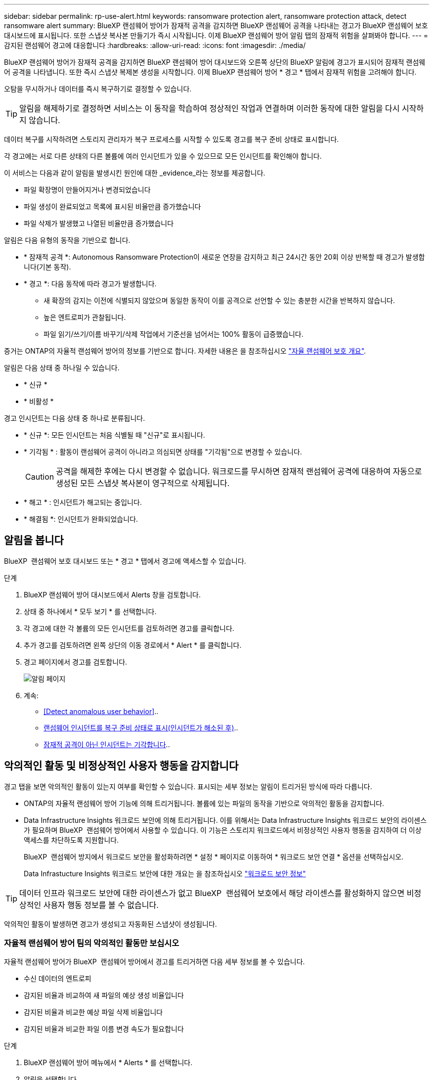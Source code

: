 ---
sidebar: sidebar 
permalink: rp-use-alert.html 
keywords: ransomware protection alert, ransomware protection attack, detect ransomware alert 
summary: BlueXP 랜섬웨어 방어가 잠재적 공격을 감지하면 BlueXP 랜섬웨어 공격을 나타내는 경고가 BlueXP 랜섬웨어 보호 대시보드에 표시됩니다. 또한 스냅샷 복사본 만들기가 즉시 시작됩니다. 이제 BlueXP 랜섬웨어 방어 알림 탭의 잠재적 위험을 살펴봐야 합니다. 
---
= 감지된 랜섬웨어 경고에 대응합니다
:hardbreaks:
:allow-uri-read: 
:icons: font
:imagesdir: ./media/


[role="lead"]
BlueXP 랜섬웨어 방어가 잠재적 공격을 감지하면 BlueXP 랜섬웨어 방어 대시보드와 오른쪽 상단의 BlueXP 알림에 경고가 표시되어 잠재적 랜섬웨어 공격을 나타냅니다. 또한 즉시 스냅샷 복제본 생성을 시작합니다. 이제 BlueXP 랜섬웨어 방어 * 경고 * 탭에서 잠재적 위험을 고려해야 합니다.

오탐을 무시하거나 데이터를 즉시 복구하기로 결정할 수 있습니다.


TIP: 알림을 해제하기로 결정하면 서비스는 이 동작을 학습하여 정상적인 작업과 연결하며 이러한 동작에 대한 알림을 다시 시작하지 않습니다.

데이터 복구를 시작하려면 스토리지 관리자가 복구 프로세스를 시작할 수 있도록 경고를 복구 준비 상태로 표시합니다.

각 경고에는 서로 다른 상태의 다른 볼륨에 여러 인시던트가 있을 수 있으므로 모든 인시던트를 확인해야 합니다.

이 서비스는 다음과 같이 알림을 발생시킨 원인에 대한 _evidence_라는 정보를 제공합니다.

* 파일 확장명이 만들어지거나 변경되었습니다
* 파일 생성이 완료되었고 목록에 표시된 비율만큼 증가했습니다
* 파일 삭제가 발생했고 나열된 비율만큼 증가했습니다


알림은 다음 유형의 동작을 기반으로 합니다.

* * 잠재적 공격 *: Autonomous Ransomware Protection이 새로운 연장을 감지하고 최근 24시간 동안 20회 이상 반복할 때 경고가 발생합니다(기본 동작).
* * 경고 *: 다음 동작에 따라 경고가 발생합니다.
+
** 새 확장의 감지는 이전에 식별되지 않았으며 동일한 동작이 이를 공격으로 선언할 수 있는 충분한 시간을 반복하지 않습니다.
** 높은 엔트로피가 관찰됩니다.
** 파일 읽기/쓰기/이름 바꾸기/삭제 작업에서 기준선을 넘어서는 100% 활동이 급증했습니다.




증거는 ONTAP의 자율적 랜섬웨어 방어의 정보를 기반으로 합니다. 자세한 내용은 을 참조하십시오 https://docs.netapp.com/us-en/ontap/anti-ransomware/index.html["자율 랜섬웨어 보호 개요"^].

알림은 다음 상태 중 하나일 수 있습니다.

* * 신규 *
* * 비활성 *


경고 인시던트는 다음 상태 중 하나로 분류됩니다.

* * 신규 *: 모든 인시던트는 처음 식별될 때 "신규"로 표시됩니다.
* * 기각됨 * : 활동이 랜섬웨어 공격이 아니라고 의심되면 상태를 "기각됨"으로 변경할 수 있습니다.
+

CAUTION: 공격을 해제한 후에는 다시 변경할 수 없습니다. 워크로드를 무시하면 잠재적 랜섬웨어 공격에 대응하여 자동으로 생성된 모든 스냅샷 복사본이 영구적으로 삭제됩니다.

* * 해고 * : 인시던트가 해고되는 중입니다.
* * 해결됨 *: 인시던트가 완화되었습니다.




== 알림을 봅니다

BlueXP  랜섬웨어 보호 대시보드 또는 * 경고 * 탭에서 경고에 액세스할 수 있습니다.

.단계
. BlueXP 랜섬웨어 방어 대시보드에서 Alerts 창을 검토합니다.
. 상태 중 하나에서 * 모두 보기 * 를 선택합니다.
. 각 경고에 대한 각 볼륨의 모든 인시던트를 검토하려면 경고를 클릭합니다.
. 추가 경고를 검토하려면 왼쪽 상단의 이동 경로에서 * Alert * 를 클릭합니다.
. 경고 페이지에서 경고를 검토합니다.
+
image:screen-alerts.png["알림 페이지"]

. 계속:
+
** <<Detect anomalous user behavior>>..
** <<랜섬웨어 인시던트를 복구 준비 상태로 표시(인시던트가 해소된 후)>>..
** <<잠재적 공격이 아닌 인시던트는 기각합니다>>..






== 악의적인 활동 및 비정상적인 사용자 행동을 감지합니다

경고 탭을 보면 악의적인 활동이 있는지 여부를 확인할 수 있습니다. 표시되는 세부 정보는 알림이 트리거된 방식에 따라 다릅니다.

* ONTAP의 자율적 랜섬웨어 방어 기능에 의해 트리거됩니다. 볼륨에 있는 파일의 동작을 기반으로 악의적인 활동을 감지합니다.
* Data Infrastructure Insights 워크로드 보안에 의해 트리거됩니다. 이를 위해서는 Data Infrastructure Insights 워크로드 보안의 라이센스가 필요하며 BlueXP  랜섬웨어 방어에서 사용할 수 있습니다. 이 기능은 스토리지 워크로드에서 비정상적인 사용자 행동을 감지하여 더 이상 액세스를 차단하도록 지원합니다.
+
BlueXP  랜섬웨어 방지에서 워크로드 보안을 활성화하려면 * 설정 * 페이지로 이동하여 * 워크로드 보안 연결 * 옵션을 선택하십시오.

+
Data Infrastucture Insights 워크로드 보안에 대한 개요는 을 참조하십시오 https://docs.netapp.com/us-en/data-infrastructure-insights/cs_intro.html["워크로드 보안 정보"^]




TIP: 데이터 인프라 워크로드 보안에 대한 라이센스가 없고 BlueXP  랜섬웨어 보호에서 해당 라이센스를 활성화하지 않으면 비정상적인 사용자 행동 정보를 볼 수 없습니다.

악의적인 활동이 발생하면 경고가 생성되고 자동화된 스냅샷이 생성됩니다.



=== 자율적 랜섬웨어 방어 팀의 악의적인 활동만 보십시오

자율적 랜섬웨어 방어가 BlueXP  랜섬웨어 방어에서 경고를 트리거하면 다음 세부 정보를 볼 수 있습니다.

* 수신 데이터의 엔트로피
* 감지된 비율과 비교하여 새 파일의 예상 생성 비율입니다
* 감지된 비율과 비교한 예상 파일 삭제 비율입니다
* 감지된 비율과 비교한 파일 이름 변경 속도가 필요합니다


.단계
. BlueXP 랜섬웨어 방어 메뉴에서 * Alerts * 를 선택합니다.
. 알림을 선택합니다.
. 알림에서 인시던트를 검토합니다.
+
image:screen-alerts-incidents3.png["알림 인시던트 페이지"]

. 인시던트의 세부 정보를 검토할 인시던트를 선택합니다.
+
image:screen-alerts-incidents-details-arp.png["인시던트 세부 정보 페이지"]





=== Data Infrastructure Insights 워크로드 보안에서 비정상적인 사용자 행동을 확인하십시오

Data Infrastructure Insights 워크로드 보안이 BlueXP  랜섬웨어 보호에서 경고를 트리거하면 Data Infrastructure Insights 워크로드 보안에서 의심스러운 사용자를 확인하고, 사용자를 차단하며, 사용자 활동을 직접 조사할 수 있습니다.


TIP: 이러한 기능은 Autonomous Ransomware Protection에서 제공하는 세부 정보에 더해 줍니다.

.시작하기 전에
이 옵션을 사용하려면 Data Infrastructure Insights 워크로드 보안에 대한 라이센스가 필요하며 BlueXP  랜섬웨어 방어에서 사용할 수 있습니다.

BlueXP  랜섬웨어 차단에서 워크로드 보안을 활성화하려면 다음을 수행하십시오.

. 설정 * 페이지로 이동합니다.
. 워크로드 보안 연결 * 옵션을 선택합니다.
+
자세한 내용은 을 참조하십시오 link:rp-use-settings.html["BlueXP 랜섬웨어 보호 설정을 구성합니다"].



.단계
. BlueXP 랜섬웨어 방어 메뉴에서 * Alerts * 를 선택합니다.
. 알림을 선택합니다.
. 알림에서 인시던트를 검토합니다.
+
image:screen-alerts-incidents-diiws.png["워크로드 보안 세부 정보를 보여 주는 알림 인시던트 페이지"]

. BlueXP 가 모니터링하는 환경에서 의심스러운 사용자가 더 이상 액세스하지 못하도록 차단하려면 * 사용자 차단 * 링크를 선택합니다.
. 알림의 경고 또는 인시던트를 조사합니다.
+
.. Data Infrastructure Insights 워크로드 보안에서 경고를 더 자세히 조사하려면 * 워크로드 보안에서 조사 * 링크를 선택하십시오.
.. 인시던트의 세부 정보를 검토할 인시던트를 선택합니다.
+
image:screen-alerts-incidents-details-arp-diiws.png["워크로드 보안 세부 정보를 보여 주는 인시던트 세부 정보 페이지"]

+
Data Infrastructure Insights 워크로드 보안이 새 탭에 열립니다.

+
image:screen-alerts-incidents-diiws-diiwspage.png["워크로드 보안 조사"]







== 랜섬웨어 인시던트를 복구 준비 상태로 표시(인시던트가 해소된 후)

공격을 완화하고 워크로드를 복구할 준비가 된 후에는 스토리지 관리 팀과 데이터를 복구할 수 있도록 준비해 두었다가 복구 프로세스를 시작할 수 있도록 해야 합니다.

.단계
. BlueXP 랜섬웨어 방어 메뉴에서 * Alerts * 를 선택합니다.
+
image:screen-alerts.png["알림 페이지"]

. Alerts 페이지에서 알림을 선택합니다.
. 알림에서 인시던트를 검토합니다.
+
image:screen-alerts-incidents3.png["알림 인시던트 페이지"]

. 인시던트를 복구할 준비가 되었다고 판단되면 * 복원 필요 표시 * 를 선택합니다.
. 작업을 확인하고 * 복원 필요 표시 * 를 선택합니다.
. 워크로드 복구를 시작하려면 메시지에서 * 복구 * 워크로드를 선택하거나 * 복구 * 탭을 선택합니다.


.결과
알림이 복원용으로 표시된 후에는 경고 탭에서 복구 탭으로 알림이 이동합니다.



== 잠재적 공격이 아닌 인시던트는 기각합니다

인시던트를 검토한 후에는 해당 인시던트가 잠재적인 공격인지 확인해야 합니다. 그렇지 않으면 기각될 수 있습니다.

오탐을 무시하거나 데이터를 즉시 복구하기로 결정할 수 있습니다. 알림을 해제하기로 결정하면 서비스는 이 동작을 학습하여 정상적인 작업과 연결하며 이러한 동작에 대한 알림을 다시 시작하지 않습니다.

워크로드를 무시하면 잠재적 랜섬웨어 공격에 대응하여 자동으로 생성된 모든 스냅샷 복사본이 영구적으로 삭제됩니다.


CAUTION: 알림을 해제하면 해당 상태를 다른 상태로 변경할 수 없으며 이 변경 내용을 취소할 수 없습니다.

.단계
. BlueXP 랜섬웨어 방어 메뉴에서 * Alerts * 를 선택합니다.
+
image:screen-alerts.png["알림 페이지"]

. Alerts 페이지에서 알림을 선택합니다.
+
image:screen-alerts-incidents2.png["알림 인시던트 페이지"]

. 하나 이상의 인시던트를 선택합니다. 또는 테이블의 왼쪽 위에 있는 [인시던트 ID] 상자를 선택하여 모든 인시던트를 선택합니다.
. 사고가 위협이 아닌 것으로 판단될 경우 이를 거짓 긍정으로 간주하십시오.
+
** 인시던트를 선택합니다.
** 테이블 위의 * 상태 편집 * 버튼을 선택합니다.
+
image:screen-alerts-status-edit.png["경고 상태 편집 페이지"]



. Edit status(상태 편집) 상자에서 * "dischared" * 상태를 선택합니다.
+
워크로드에 대한 추가 정보와 삭제할 스냅샷 복사본이 표시됩니다.

. 저장 * 을 선택합니다.
+
인시던트 또는 인시던트의 상태가 "해제"로 변경됩니다.





== 영향을 받는 파일 목록을 봅니다

파일 레벨에서 애플리케이션 워크로드를 복원하기 전에 영향을 받는 파일 목록을 볼 수 있습니다. 경고 페이지에 액세스하여 영향을 받는 파일 목록을 다운로드할 수 있습니다. 그런 다음 복구 페이지를 사용하여 목록을 업로드하고 복원할 파일을 선택합니다.

.단계
경고 페이지를 사용하여 영향을 받는 파일 목록을 검색합니다.


TIP: 볼륨에 여러 개의 알림이 있는 경우 각 알림에 대해 영향을 받는 파일의 CSV 목록을 다운로드해야 할 수 있습니다.

. BlueXP 랜섬웨어 방어 메뉴에서 * Alerts * 를 선택합니다.
. Alerts 페이지에서 작업량별로 결과를 정렬하여 복원할 애플리케이션 워크로드에 대한 알림을 표시합니다.
. 해당 워크로드에 대한 알림 목록에서 알림을 선택합니다.
. 해당 경고에 대해 단일 인시던트를 선택합니다.
+
image:screen-alerts-incidents-impacted-files.png["특정 경고에 대해 영향을 받는 파일 목록입니다"]

. 해당 인시던트의 경우 다운로드 아이콘을 선택하고 영향을 받는 파일 목록을 CSV 형식으로 다운로드합니다.

